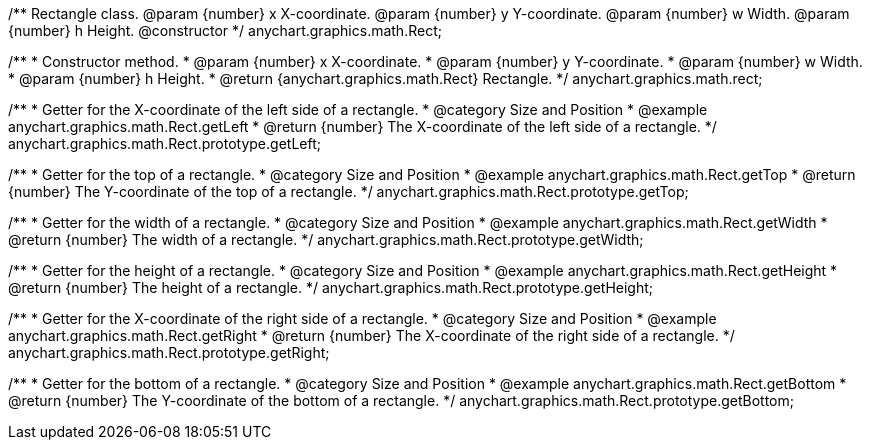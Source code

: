 /**
 Rectangle class.
 @param {number} x X-coordinate.
 @param {number} y Y-coordinate.
 @param {number} w Width.
 @param {number} h Height.
 @constructor
 */
anychart.graphics.math.Rect;

/**
 * Constructor method.
 * @param {number} x X-coordinate.
 * @param {number} y Y-coordinate.
 * @param {number} w Width.
 * @param {number} h Height.
 * @return {anychart.graphics.math.Rect} Rectangle.
 */
anychart.graphics.math.rect;


//----------------------------------------------------------------------------------------------------------------------
//
//  anychart.graphics.math.Rect.prototype.getLeft
//
//----------------------------------------------------------------------------------------------------------------------

/**
 * Getter for the X-coordinate of the left side of a rectangle.
 * @category Size and Position
 * @example anychart.graphics.math.Rect.getLeft
 * @return {number} The X-coordinate of the left side of a rectangle.
 */
anychart.graphics.math.Rect.prototype.getLeft;


//----------------------------------------------------------------------------------------------------------------------
//
//  anychart.graphics.math.Rect.prototype.getTop
//
//----------------------------------------------------------------------------------------------------------------------

/**
 * Getter for the top of a rectangle.
 * @category Size and Position
 * @example anychart.graphics.math.Rect.getTop
 * @return {number} The Y-coordinate of the top of a rectangle.
 */
anychart.graphics.math.Rect.prototype.getTop;


//----------------------------------------------------------------------------------------------------------------------
//
//  anychart.graphics.math.Rect.prototype.getWidth
//
//----------------------------------------------------------------------------------------------------------------------

/**
 * Getter for the width of a rectangle.
 * @category Size and Position
 * @example anychart.graphics.math.Rect.getWidth
 * @return {number} The width of a rectangle.
 */
anychart.graphics.math.Rect.prototype.getWidth;


//----------------------------------------------------------------------------------------------------------------------
//
//  anychart.graphics.math.Rect.prototype.getHeight
//
//----------------------------------------------------------------------------------------------------------------------

/**
 * Getter for the height of a rectangle.
 * @category Size and Position
 * @example anychart.graphics.math.Rect.getHeight
 * @return {number} The height of a rectangle.
 */
anychart.graphics.math.Rect.prototype.getHeight;


//----------------------------------------------------------------------------------------------------------------------
//
//  anychart.graphics.math.Rect.prototype.getRight
//
//----------------------------------------------------------------------------------------------------------------------

/**
 * Getter for the X-coordinate of the right side of a rectangle.
 * @category Size and Position
 * @example anychart.graphics.math.Rect.getRight
 * @return {number} The X-coordinate of the right side of a rectangle.
 */
anychart.graphics.math.Rect.prototype.getRight;


//----------------------------------------------------------------------------------------------------------------------
//
//  anychart.graphics.math.Rect.prototype.getBottom
//
//----------------------------------------------------------------------------------------------------------------------

/**
 * Getter for the bottom of a rectangle.
 * @category Size and Position
 * @example anychart.graphics.math.Rect.getBottom
 * @return {number} The Y-coordinate of the bottom of a rectangle.
 */
anychart.graphics.math.Rect.prototype.getBottom;


